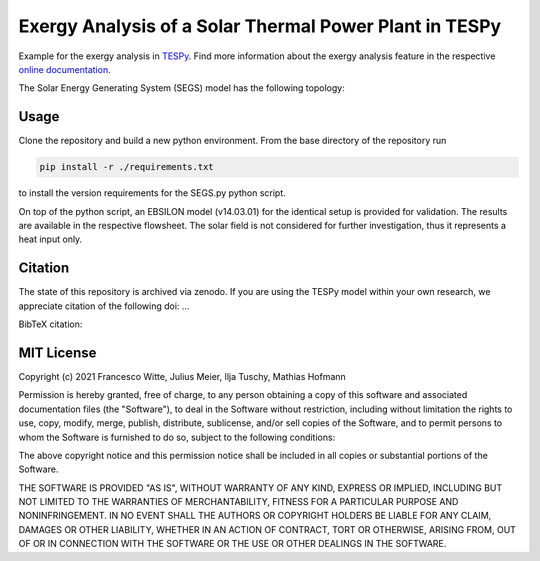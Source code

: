 Exergy Analysis of a Solar Thermal Power Plant in TESPy
~~~~~~~~~~~~~~~~~~~~~~~~~~~~~~~~~~~~~~~~~~~~~~~~~~~~~~~
Example for the exergy analysis in `TESPy <https://github.com/oemof/tespy>`_.
Find more information about the exergy analysis feature in the respective
`online documentation <https://tespy.readthedocs.io/>`_.

The Solar Energy Generating System (SEGS) model has the following topology:

.. figure:: ./flowsheet_TESPy.svg
    :align: center
    :alt: Topology of the Solar Energy Generating System (SEGS) in TESPy

Usage
-----
Clone the repository and build a new python environment. From the base
directory of the repository run

.. code-block:: bash

    pip install -r ./requirements.txt

to install the version requirements for the SEGS.py python script.

On top of the python script, an EBSILON model (v14.03.01) for the identical
setup is provided for validation. The results are available in the respective
flowsheet. The solar field is not considered for further investigation, thus it
represents a heat input only.

.. figure:: ./flowsheet_EBSILON.svg
    :align: center
    :alt: Topology of the Solar Energy Generating System (SEGS) in EBSILON

Citation
--------
The state of this repository is archived via zenodo. If you are using the
TESPy model within your own research, we appreciate citation of the following
doi: ...

BibTeX citation::

MIT License
-----------

Copyright (c) 2021 Francesco Witte, Julius Meier, Ilja Tuschy,
Mathias Hofmann

Permission is hereby granted, free of charge, to any person obtaining a copy
of this software and associated documentation files (the "Software"), to deal
in the Software without restriction, including without limitation the rights
to use, copy, modify, merge, publish, distribute, sublicense, and/or sell
copies of the Software, and to permit persons to whom the Software is
furnished to do so, subject to the following conditions:

The above copyright notice and this permission notice shall be included in all
copies or substantial portions of the Software.

THE SOFTWARE IS PROVIDED "AS IS", WITHOUT WARRANTY OF ANY KIND, EXPRESS OR
IMPLIED, INCLUDING BUT NOT LIMITED TO THE WARRANTIES OF MERCHANTABILITY,
FITNESS FOR A PARTICULAR PURPOSE AND NONINFRINGEMENT. IN NO EVENT SHALL THE
AUTHORS OR COPYRIGHT HOLDERS BE LIABLE FOR ANY CLAIM, DAMAGES OR OTHER
LIABILITY, WHETHER IN AN ACTION OF CONTRACT, TORT OR OTHERWISE, ARISING FROM,
OUT OF OR IN CONNECTION WITH THE SOFTWARE OR THE USE OR OTHER DEALINGS IN THE
SOFTWARE.
